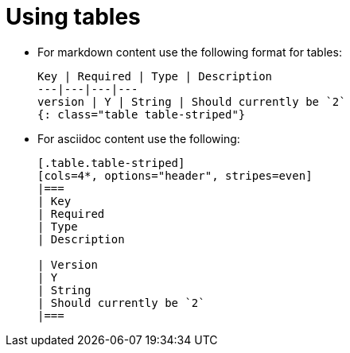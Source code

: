 = Using tables
:icons: font
:toc-title:

* For markdown content use the following format for tables:
+
[source,adoc]
----
Key | Required | Type | Description
---|---|---|---
version | Y | String | Should currently be `2`
{: class="table table-striped"}
----

* For asciidoc content use the following:
+
[source,adoc]
----
[.table.table-striped]
[cols=4*, options="header", stripes=even]
|===
| Key
| Required
| Type
| Description

| Version
| Y
| String
| Should currently be `2`
|===
----
